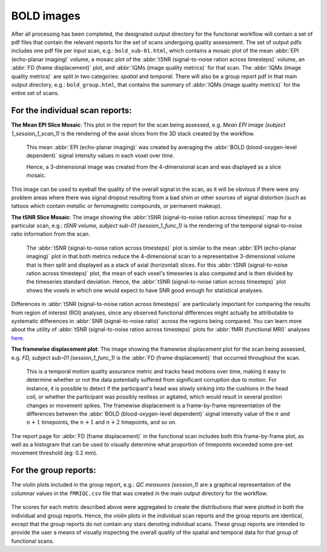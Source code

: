 
.. _bold:


BOLD images
-----------

After all processing has been completed, the designated output directory
for the functional workflow will contain a set of pdf files that contain
the relevant reports for the set of scans undergoing quality assessment.
The set of output pdfs includes one pdf file per input scan, e.g.:
``bold_sub-01.html``, which contains a mosaic plot of the
mean :abbr:`EPI (echo-planar imaging)` volume, a mosaic plot of the
:abbr:`tSNR (signal-to-noise ration across timesteps)` volume, an
:abbr:`FD (frame displacement)` plot, and
:abbr:`IQMs (image quality metrics)` for that scan.
The :abbr:`IQMs (image quality metrics)` are split in two
categories: *spatial* and *temporal*. There will also be a group report
pdf in that main output directory, e.g.: ``bold_group.html``, that
contains the summary of :abbr:`IQMs (image quality metrics)` for the entire set of scans.


For the individual scan reports:
^^^^^^^^^^^^^^^^^^^^^^^^^^^^^^^^

**The Mean EPI Slice Mosaic**:
This plot in the report for the scan being assessed, e.g.
*Mean EPI image (subject 1_session_1_scan_1)*
is the rendering of the axial slices from the 3D stack created by the
workflow.

.. figure:: resources/reports-functional-mosaic_0.png
  :alt: example of mosaic view of the average EPI image

  This mean :abbr:`EPI (echo-planar imaging)` was created by averaging
  the :abbr:`BOLD (blood-oxygen-level dependent)` signal intensity values
  in each voxel over time.

  Hence, a 3-dimensional image was created from the 4-dimensional scan
  and was displayed as a slice mosaic.

This image can be used to eyeball the quality of the overall
signal in the scan, as it will be obvious if there were any problem
areas where there was signal dropout resulting from a bad shim or other
sources of signal distortion (such as tattoos which contain metallic or
ferromagnetic compounds, or permanent makeup).

**The tSNR Slice Mosaic**:
The image showing the :abbr:`tSNR (signal-to-noise ration across timesteps)` map for a particular scan, e.g.:
*tSNR volume, subject sub-01 (session_1_func_1)*
is the rendering of the temporal signal-to-noise ratio information from
the scan.

.. figure:: resources/reports-functional-mosaic_1.png
  :alt: example of mosaic view of the tSNR image

  The :abbr:`tSNR (signal-to-noise ration across timesteps)` plot is similar to the mean :abbr:`EPI (echo-planar imaging)` plot in that both metrics reduce the
  4-dimensional scan to a representative 3-dimensional volume that is then
  split and displayed as a stack of axial (horizontal) slices.
  For this :abbr:`tSNR (signal-to-noise ration across timesteps)` plot, the
  mean of each voxel's timeseries is also computed and is then divided by the
  timeseries standard deviation.
  Hence, the :abbr:`tSNR (signal-to-noise ration across timesteps)` plot
  shows the voxels in which one would expect to have SNR good enough for
  statistical analyses.

Differences in :abbr:`tSNR (signal-to-noise ration across timesteps)` are particularly important for
comparing the results from region of interest (ROI) analyses, since any
observed functional differences might actually be attributable to
systematic differences in :abbr:`SNR (signal-to-noise ratio)` across the regions being compared. You can
learn more about the utility of :abbr:`tSNR (signal-to-noise ration across timesteps)` plots for :abbr:`fMRI (functional MRI)` analyses
`here <http://practicalfmri.blogspot.com.es/2011/01/comparing-fmri-protocols.html>`_.

**The framewise displacement plot**:
The image showing the framewise displacement plot for the scan being
assessed, e.g. *FD, subject sub-01 (session_1_func_1)*
is the :abbr:`FD (frame displacement)` that occurred throughout the scan.

.. figure:: resources/reports-functional-fd.png
  :alt: example of mosaic view of the average EPI image

  This is a temporal motion quality assurance metric and tracks head motions over
  time, making it easy to determine whether or not the data potentially
  suffered from significant corruption due to motion. For instance, it is
  possible to detect if the participant's head was slowly sinking into the
  cushions in the head coil, or whether the participant was possibly
  restless or agitated, which would result in several postion changes or
  movement spikes. The framewise displacement is a frame-by-frame
  representation of the differences between the :abbr:`BOLD (blood-oxygen-level dependent)` signal intensity
  value of the :math:`n` and :math:`n+1` timepoints, the :math:`n+1` and :math:`n+2`
  timepoints, and so on.

The report page for :abbr:`FD (frame displacement)` in the functional scan
includes both this frame-by-frame plot, as well as a histogram that can
be used to visually determine what proportion of timepoints exceeded
some pre-set movement threshold (eg: 0.2 mm).

For the group reports:
^^^^^^^^^^^^^^^^^^^^^^

The violin plots included in the group report, e.g.:
*QC measures (session_1)* are a graphical representation of the
columnar values in the ``fMRIQC.csv`` file that was
created in the main output directory for the workflow.

.. figure:: resources/reports-functional-violin_0.png
  :alt: example of mosaic view of the average EPI image

.. figure:: resources/reports-functional-violin_1.png
  :alt: example of mosaic view of the average EPI image


The scores for
each metric described above were aggregated to create the distributions
that were plotted in both the individual and group reports. Hence, the
violin plots in the individual scan reports and the group reports are
identical, except that the group reports do not contain any stars
denoting individual scans. These group reports are intended to provide
the user a means of visually inspecting the overall quality of the
spatial and temporal data for that group of functional scans.